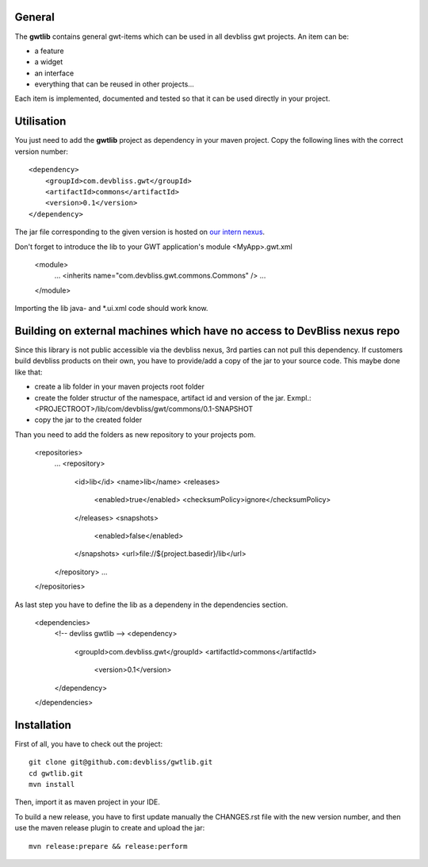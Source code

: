General
=======

The **gwtlib** contains general gwt-items which can be used in all devbliss gwt projects. An item can be:

*  a feature
*  a widget
*  an interface
*  everything that can be reused in other projects...

Each item is implemented, documented and tested so that it can be used directly in your project.

Utilisation
===========
You just need to add the **gwtlib** project as dependency in your maven project.
Copy the following lines with the correct version number::

    <dependency>
        <groupId>com.devbliss.gwt</groupId>
        <artifactId>commons</artifactId>
        <version>0.1</version>
    </dependency>

The jar file corresponding to the given version is hosted on `our intern nexus <http://nexus.vz.net/index.html#nexus-search;quick~gwtlib>`_.

Don't forget to introduce the lib to your GWT application's module <MyApp>.gwt.xml

    <module>
        ...
        <inherits name="com.devbliss.gwt.commons.Commons" />
        ...
    </module>

Importing the lib java- and *.ui.xml code should work know.

Building on external machines which have no access to DevBliss nexus repo
==========================================================================
Since this library is not public accessible via the devbliss nexus, 3rd parties can not pull this dependency.
If customers build devbliss products on their own, you have to provide/add a copy of the jar to your source code.
This maybe done like that:

* create a lib folder in your maven projects root folder
* create the folder structur of the namespace, artifact id and version of the jar. Exmpl.: <PROJECTROOT>/lib/com/devbliss/gwt/commons/0.1-SNAPSHOT
* copy the jar to the created folder

Than you need to add the folders as new repository to your projects pom.

    <repositories>
        ...
        <repository>
            <id>lib</id>
            <name>lib</name>
            <releases>
                <enabled>true</enabled>
                <checksumPolicy>ignore</checksumPolicy>
            </releases>
            <snapshots>
                <enabled>false</enabled>
            </snapshots>
            <url>file://${project.basedir}/lib</url>
        </repository>
        ...
    </repositories>

As last step you have to define the lib as a dependeny in the dependencies section.

    <dependencies>
        <!-- devliss gwtlib -->
        <dependency>
            <groupId>com.devbliss.gwt</groupId>
            <artifactId>commons</artifactId>
             <version>0.1</version>
        </dependency>
    </dependencies>

Installation
============

First of all, you have to check out the project::

	git clone git@github.com:devbliss/gwtlib.git
	cd gwtlib.git
	mvn install
	
Then, import it as maven project in your IDE.

To build a new release, you have to first update manually the CHANGES.rst file with the new version number, and then use the maven release plugin to create and upload the jar::

	mvn release:prepare && release:perform